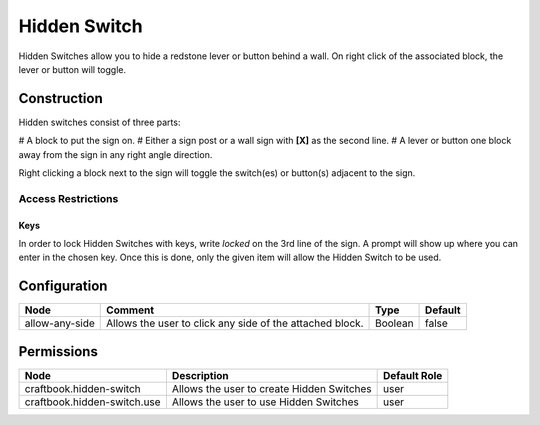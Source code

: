 =============
Hidden Switch
=============

Hidden Switches allow you to hide a redstone lever or button behind a wall. On right click of the associated block, the lever or button will toggle.

Construction
============

Hidden switches consist of three parts:

# A block to put the sign on.
# Either a sign post or a wall sign with **[X]** as the second line.
# A lever or button one block away from the sign in any right angle direction.

Right clicking a block next to the sign will toggle the switch(es) or button(s) adjacent to the sign.

Access Restrictions
-------------------

Keys
~~~~

In order to lock Hidden Switches with keys, write `locked` on the 3rd line of the sign. A prompt will show up where you can enter in the chosen key.
Once this is done, only the given item will allow the Hidden Switch to be used.

Configuration
=============

============== ======================================================== ======= =======
Node           Comment                                                  Type    Default 
============== ======================================================== ======= =======
allow-any-side Allows the user to click any side of the attached block. Boolean false   
============== ======================================================== ======= =======


Permissions
===========

=========================== ========================================= ============
Node                        Description                               Default Role 
=========================== ========================================= ============
craftbook.hidden-switch     Allows the user to create Hidden Switches user         
craftbook.hidden-switch.use Allows the user to use Hidden Switches    user         
=========================== ========================================= ============

